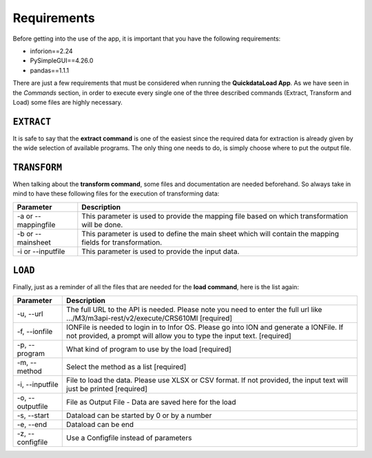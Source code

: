 ================
Requirements
================

Before getting into the use of the app, it is important that you have the following requirements:

- inforion==2.24
- PySimpleGUI==4.26.0
- pandas==1.1.1

There are just a few requirements that must be considered when running the **QuickdataLoad App**. As we have seen in the *Commands* section, in order to execute every single one of the three described commands (Extract, Transform and Load) some files are highly necessary.

``EXTRACT``
-------------

It is safe to say that the **extract command** is one of the easiest since the required data for extraction is already given by the wide selection of available programs.
The only thing one needs to do, is simply choose where to put the output file.

.. image:: images/ExampleExtract.png
    :width: 500
    :align: center


``TRANSFORM``
---------------

When talking about the **transform command**, some files and documentation are needed beforehand. 
So always take in mind to have these following files for the execution of transforming data:

.. list-table::
   :header-rows: 1

   * - Parameter
     - Description
   * - -a or --mappingfile
     - This parameter is used to provide the mapping file based on which transformation will be done.
   * - -b or --mainsheet
     - This parameter is used to define the main sheet which will contain the mapping fields for transformation.
   * - -i or --inputfile
     - This parameter is used to provide the input data.

.. image:: images/ExecuteTransform.png
    :width: 500
    :align: center


``LOAD``
---------

Finally, just as a reminder of all the files that are needed for the **load command**, here is the list again:

+------------------+---------------------------------------------------------------------------------------------------------------------------------------------------------------------+
| Parameter        | Description                                                                                                                                                         | 
+==================+=====================================================================================================================================================================+
| -u, --url        | The full URL to the API is needed. Please note you need to enter the full url like .../M3/m3api-rest/v2/execute/CRS610MI  [required]                                |
+------------------+---------------------------------------------------------------------------------------------------------------------------------------------------------------------+
| -f, --ionfile    | IONFile is needed to login in to Infor OS. Please go into ION and generate a IONFile. If not provided, a prompt will allow you to type the input text. [required]   |
+------------------+---------------------------------------------------------------------------------------------------------------------------------------------------------------------+
| -p, --program    | What kind of program to use by the load  [required]                                                                                                                 | 
+------------------+---------------------------------------------------------------------------------------------------------------------------------------------------------------------+
| -m, --method     | Select the method as a list  [required]                                                                                                                             |
+------------------+---------------------------------------------------------------------------------------------------------------------------------------------------------------------+
| -i, --inputfile  | File to load the data. Please use XLSX or CSV format. If not provided, the input text will just be printed [required]                                               |
+------------------+---------------------------------------------------------------------------------------------------------------------------------------------------------------------+
| -o, --outputfile | File as Output File - Data are saved here for the load                                                                                                              |
+------------------+---------------------------------------------------------------------------------------------------------------------------------------------------------------------+
| -s, --start      | Dataload can be started by 0 or by a number                                                                                                                         | 
+------------------+---------------------------------------------------------------------------------------------------------------------------------------------------------------------+
| -e, --end        | Dataload can be end                                                                                                                                                 |
+------------------+---------------------------------------------------------------------------------------------------------------------------------------------------------------------+
| -z, --configfile | Use a Configfile instead of parameters                                                                                                                              |
+------------------+---------------------------------------------------------------------------------------------------------------------------------------------------------------------+

.. image:: images/TransformExample.png
    :width: 500
    :align: center
